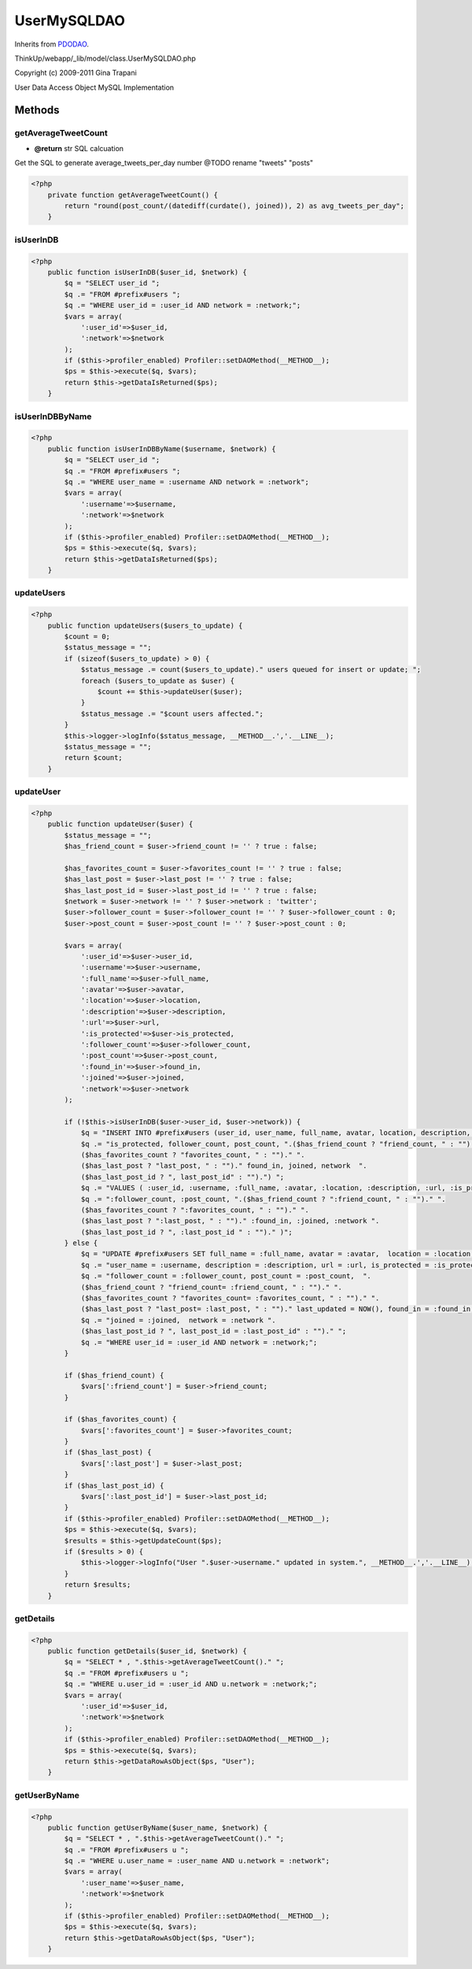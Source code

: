 UserMySQLDAO
============
Inherits from `PDODAO <./PDODAO.html>`_.

ThinkUp/webapp/_lib/model/class.UserMySQLDAO.php

Copyright (c) 2009-2011 Gina Trapani

User Data Access Object MySQL Implementation



Methods
-------

getAverageTweetCount
~~~~~~~~~~~~~~~~~~~~
* **@return** str SQL calcuation


Get the SQL to generate average_tweets_per_day number
@TODO rename "tweets" "posts"

.. code-block:: php5

    <?php
        private function getAverageTweetCount() {
            return "round(post_count/(datediff(curdate(), joined)), 2) as avg_tweets_per_day";
        }


isUserInDB
~~~~~~~~~~



.. code-block:: php5

    <?php
        public function isUserInDB($user_id, $network) {
            $q = "SELECT user_id ";
            $q .= "FROM #prefix#users ";
            $q .= "WHERE user_id = :user_id AND network = :network;";
            $vars = array(
                ':user_id'=>$user_id, 
                ':network'=>$network
            );
            if ($this->profiler_enabled) Profiler::setDAOMethod(__METHOD__);
            $ps = $this->execute($q, $vars);
            return $this->getDataIsReturned($ps);
        }


isUserInDBByName
~~~~~~~~~~~~~~~~



.. code-block:: php5

    <?php
        public function isUserInDBByName($username, $network) {
            $q = "SELECT user_id ";
            $q .= "FROM #prefix#users ";
            $q .= "WHERE user_name = :username AND network = :network";
            $vars = array(
                ':username'=>$username,
                ':network'=>$network
            );
            if ($this->profiler_enabled) Profiler::setDAOMethod(__METHOD__);
            $ps = $this->execute($q, $vars);
            return $this->getDataIsReturned($ps);
        }


updateUsers
~~~~~~~~~~~



.. code-block:: php5

    <?php
        public function updateUsers($users_to_update) {
            $count = 0;
            $status_message = "";
            if (sizeof($users_to_update) > 0) {
                $status_message .= count($users_to_update)." users queued for insert or update; ";
                foreach ($users_to_update as $user) {
                    $count += $this->updateUser($user);
                }
                $status_message .= "$count users affected.";
            }
            $this->logger->logInfo($status_message, __METHOD__.','.__LINE__);
            $status_message = "";
            return $count;
        }


updateUser
~~~~~~~~~~



.. code-block:: php5

    <?php
        public function updateUser($user) {
            $status_message = "";
            $has_friend_count = $user->friend_count != '' ? true : false;
    
            $has_favorites_count = $user->favorites_count != '' ? true : false;
            $has_last_post = $user->last_post != '' ? true : false;
            $has_last_post_id = $user->last_post_id != '' ? true : false;
            $network = $user->network != '' ? $user->network : 'twitter';
            $user->follower_count = $user->follower_count != '' ? $user->follower_count : 0;
            $user->post_count = $user->post_count != '' ? $user->post_count : 0;
    
            $vars = array(
                ':user_id'=>$user->user_id,
                ':username'=>$user->username,
                ':full_name'=>$user->full_name,
                ':avatar'=>$user->avatar,
                ':location'=>$user->location,
                ':description'=>$user->description,
                ':url'=>$user->url,
                ':is_protected'=>$user->is_protected,
                ':follower_count'=>$user->follower_count,
                ':post_count'=>$user->post_count,
                ':found_in'=>$user->found_in,
                ':joined'=>$user->joined,
                ':network'=>$user->network
            );
    
            if (!$this->isUserInDB($user->user_id, $user->network)) {
                $q = "INSERT INTO #prefix#users (user_id, user_name, full_name, avatar, location, description, url, ";
                $q .= "is_protected, follower_count, post_count, ".($has_friend_count ? "friend_count, " : "")." ".
                ($has_favorites_count ? "favorites_count, " : "")." ".
                ($has_last_post ? "last_post, " : "")." found_in, joined, network  ".
                ($has_last_post_id ? ", last_post_id" : "").") ";
                $q .= "VALUES ( :user_id, :username, :full_name, :avatar, :location, :description, :url, :is_protected, ";
                $q .= ":follower_count, :post_count, ".($has_friend_count ? ":friend_count, " : "")." ".
                ($has_favorites_count ? ":favorites_count, " : "")." ".
                ($has_last_post ? ":last_post, " : "")." :found_in, :joined, :network ".
                ($has_last_post_id ? ", :last_post_id " : "")." )";
            } else {
                $q = "UPDATE #prefix#users SET full_name = :full_name, avatar = :avatar,  location = :location, ";
                $q .= "user_name = :username, description = :description, url = :url, is_protected = :is_protected, ";
                $q .= "follower_count = :follower_count, post_count = :post_count,  ".
                ($has_friend_count ? "friend_count= :friend_count, " : "")." ".
                ($has_favorites_count ? "favorites_count= :favorites_count, " : "")." ".
                ($has_last_post ? "last_post= :last_post, " : "")." last_updated = NOW(), found_in = :found_in, ";
                $q .= "joined = :joined,  network = :network ".
                ($has_last_post_id ? ", last_post_id = :last_post_id" : "")." ";
                $q .= "WHERE user_id = :user_id AND network = :network;";
            }
    
            if ($has_friend_count) {
                $vars[':friend_count'] = $user->friend_count;
            }
    
            if ($has_favorites_count) {
                $vars[':favorites_count'] = $user->favorites_count;
            }
            if ($has_last_post) {
                $vars[':last_post'] = $user->last_post;
            }
            if ($has_last_post_id) {
                $vars[':last_post_id'] = $user->last_post_id;
            }
            if ($this->profiler_enabled) Profiler::setDAOMethod(__METHOD__);
            $ps = $this->execute($q, $vars);
            $results = $this->getUpdateCount($ps);
            if ($results > 0) {
                $this->logger->logInfo("User ".$user->username." updated in system.", __METHOD__.','.__LINE__);
            }
            return $results;
        }


getDetails
~~~~~~~~~~



.. code-block:: php5

    <?php
        public function getDetails($user_id, $network) {
            $q = "SELECT * , ".$this->getAverageTweetCount()." ";
            $q .= "FROM #prefix#users u ";
            $q .= "WHERE u.user_id = :user_id AND u.network = :network;";
            $vars = array(
                ':user_id'=>$user_id,
                ':network'=>$network
            );
            if ($this->profiler_enabled) Profiler::setDAOMethod(__METHOD__);
            $ps = $this->execute($q, $vars);
            return $this->getDataRowAsObject($ps, "User");
        }


getUserByName
~~~~~~~~~~~~~



.. code-block:: php5

    <?php
        public function getUserByName($user_name, $network) {
            $q = "SELECT * , ".$this->getAverageTweetCount()." ";
            $q .= "FROM #prefix#users u ";
            $q .= "WHERE u.user_name = :user_name AND u.network = :network";
            $vars = array(
                ':user_name'=>$user_name,
                ':network'=>$network
            );
            if ($this->profiler_enabled) Profiler::setDAOMethod(__METHOD__);
            $ps = $this->execute($q, $vars);
            return $this->getDataRowAsObject($ps, "User");
        }




